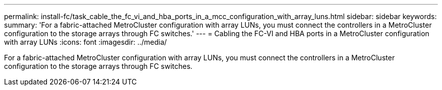 ---
permalink: install-fc/task_cable_the_fc_vi_and_hba_ports_in_a_mcc_configuration_with_array_luns.html
sidebar: sidebar
keywords: 
summary: 'For a fabric-attached MetroCluster configuration with array LUNs, you must connect the controllers in a MetroCluster configuration to the storage arrays through FC switches.'
---
= Cabling the FC-VI and HBA ports in a MetroCluster configuration with array LUNs
:icons: font
:imagesdir: ../media/

[.lead]
For a fabric-attached MetroCluster configuration with array LUNs, you must connect the controllers in a MetroCluster configuration to the storage arrays through FC switches.
